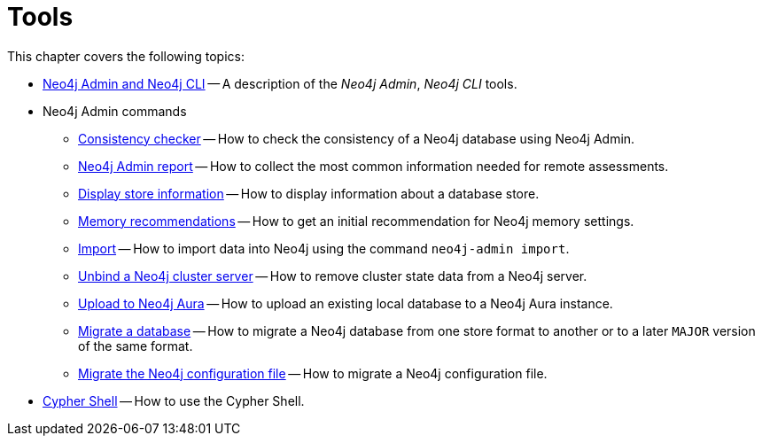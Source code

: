 [[tools]]
= Tools
:description: This chapter describes the Neo4j tools _Neo4j Admin_, _Neo4j CLI_, and _Cypher Shell_. 

This chapter covers the following topics:

* xref:tools/neo4j-admin/index.adoc[Neo4j Admin and Neo4j CLI] -- A description of the _Neo4j Admin_, _Neo4j CLI_ tools.
* Neo4j Admin commands
** xref:tools/neo4j-admin/consistency-checker.adoc[Consistency checker] -- How to check the consistency of a Neo4j database using Neo4j Admin.
** xref:tools/neo4j-admin/neo4j-admin-report.adoc[Neo4j Admin report] -- How to collect the most common information needed for remote assessments.
** xref:tools/neo4j-admin/neo4j-admin-store-info.adoc[Display store information] -- How to display information about a database store.
** xref:tools/neo4j-admin/neo4j-admin-memrec.adoc[Memory recommendations] -- How to get an initial recommendation for Neo4j memory settings.
** xref:tools/neo4j-admin/neo4j-admin-import.adoc[Import] -- How to import data into Neo4j using the command `neo4j-admin import`.
** xref:tools/neo4j-admin/unbind.adoc[Unbind a Neo4j cluster server] -- How to remove cluster state data from a Neo4j server.
** xref:tools/neo4j-admin/upload-to-aura.adoc[Upload to Neo4j Aura] -- How to upload an existing local database to a Neo4j Aura instance.
** xref:tools/neo4j-admin/migrate-database.adoc[Migrate a database] -- How to migrate a Neo4j database from one store format to another or to a later `MAJOR` version of the same format.
** xref:tools/neo4j-admin/migrate-configuration.adoc[Migrate the Neo4j configuration file] -- How to migrate a Neo4j configuration file.
* xref:tools/cypher-shell.adoc[Cypher Shell] -- How to use the Cypher Shell.


